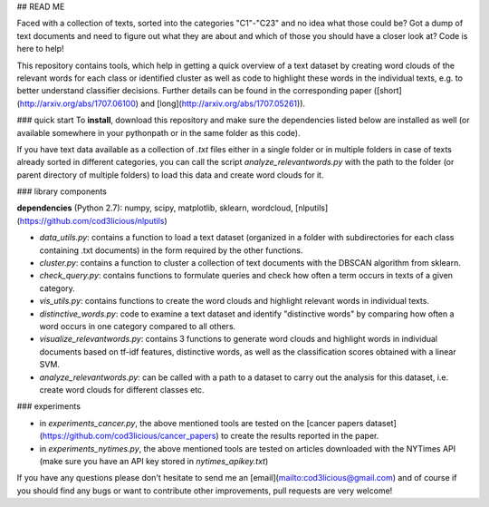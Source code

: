 ## READ ME

Faced with a collection of texts, sorted into the categories "C1"-"C23" and no idea what those could be? Got a dump of text documents and need to figure out what they are about and which of those you should have a closer look at?
Code is here to help!

This repository contains tools, which help in getting a quick overview of a text dataset by creating word clouds of the relevant words for each class or identified cluster as well as code to highlight these words in the individual texts, e.g. to better understand classifier decisions. Further details can be found in the corresponding paper ([short](http://arxiv.org/abs/1707.06100) and [long](http://arxiv.org/abs/1707.05261)).

### quick start
To **install**, download this repository and make sure the dependencies listed below are installed as well (or available somewhere in your pythonpath or in the same folder as this code).

If you have text data available as a collection of `.txt` files either in a single folder or in multiple folders in case of texts already sorted in different categories, you can call the script `analyze_relevantwords.py` with the path to the folder (or parent directory of multiple folders) to load this data and create word clouds for it.

### library components

**dependencies** (Python 2.7): numpy, scipy, matplotlib, sklearn, wordcloud, [nlputils](https://github.com/cod3licious/nlputils)

- `data_utils.py`: contains a function to load a text dataset (organized in a folder with subdirectories for each class containing .txt documents) in the form required by the other functions.
- `cluster.py`: contains a function to cluster a collection of text documents with the DBSCAN algorithm from sklearn.
- `check_query.py`: contains functions to formulate queries and check how often a term occurs in texts of a given category.
- `vis_utils.py`: contains functions to create the word clouds and highlight relevant words in individual texts.
- `distinctive_words.py`: code to examine a text dataset and identify "distinctive words" by comparing how often a word occurs in one category compared to all others.
- `visualize_relevantwords.py`: contains 3 functions to generate word clouds and highlight words in individual documents based on tf-idf features, distinctive words, as well as the classification scores obtained with a linear SVM.
- `analyze_relevantwords.py`: can be called with a path to a dataset to carry out the analysis for this dataset, i.e. create word clouds for different classes etc.

### experiments

- in `experiments_cancer.py`, the above mentioned tools are tested on the [cancer papers dataset](https://github.com/cod3licious/cancer_papers) to create the results reported in the paper.
- in `experiments_nytimes.py`, the above mentioned tools are tested on articles downloaded with the NYTimes API (make sure you have an API key stored in `nytimes_apikey.txt`)

If you have any questions please don't hesitate to send me an [email](mailto:cod3licious@gmail.com) and of course if you should find any bugs or want to contribute other improvements, pull requests are very welcome!
